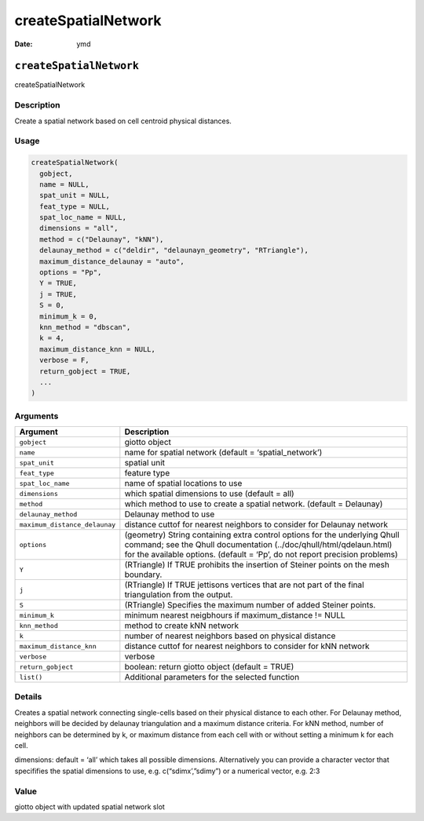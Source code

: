 ====================
createSpatialNetwork
====================

:Date: ymd

``createSpatialNetwork``
========================

createSpatialNetwork

Description
-----------

Create a spatial network based on cell centroid physical distances.

Usage
-----

.. code:: r

   createSpatialNetwork(
     gobject,
     name = NULL,
     spat_unit = NULL,
     feat_type = NULL,
     spat_loc_name = NULL,
     dimensions = "all",
     method = c("Delaunay", "kNN"),
     delaunay_method = c("deldir", "delaunayn_geometry", "RTriangle"),
     maximum_distance_delaunay = "auto",
     options = "Pp",
     Y = TRUE,
     j = TRUE,
     S = 0,
     minimum_k = 0,
     knn_method = "dbscan",
     k = 4,
     maximum_distance_knn = NULL,
     verbose = F,
     return_gobject = TRUE,
     ...
   )

Arguments
---------

+-------------------------------+--------------------------------------+
| Argument                      | Description                          |
+===============================+======================================+
| ``gobject``                   | giotto object                        |
+-------------------------------+--------------------------------------+
| ``name``                      | name for spatial network (default =  |
|                               | ‘spatial_network’)                   |
+-------------------------------+--------------------------------------+
| ``spat_unit``                 | spatial unit                         |
+-------------------------------+--------------------------------------+
| ``feat_type``                 | feature type                         |
+-------------------------------+--------------------------------------+
| ``spat_loc_name``             | name of spatial locations to use     |
+-------------------------------+--------------------------------------+
| ``dimensions``                | which spatial dimensions to use      |
|                               | (default = all)                      |
+-------------------------------+--------------------------------------+
| ``method``                    | which method to use to create a      |
|                               | spatial network. (default =          |
|                               | Delaunay)                            |
+-------------------------------+--------------------------------------+
| ``delaunay_method``           | Delaunay method to use               |
+-------------------------------+--------------------------------------+
| ``maximum_distance_delaunay`` | distance cuttof for nearest          |
|                               | neighbors to consider for Delaunay   |
|                               | network                              |
+-------------------------------+--------------------------------------+
| ``options``                   | (geometry) String containing extra   |
|                               | control options for the underlying   |
|                               | Qhull command; see the Qhull         |
|                               | documentation                        |
|                               | (../doc/qhull/html/qdelaun.html) for |
|                               | the available options. (default =    |
|                               | ‘Pp’, do not report precision        |
|                               | problems)                            |
+-------------------------------+--------------------------------------+
| ``Y``                         | (RTriangle) If TRUE prohibits the    |
|                               | insertion of Steiner points on the   |
|                               | mesh boundary.                       |
+-------------------------------+--------------------------------------+
| ``j``                         | (RTriangle) If TRUE jettisons        |
|                               | vertices that are not part of the    |
|                               | final triangulation from the output. |
+-------------------------------+--------------------------------------+
| ``S``                         | (RTriangle) Specifies the maximum    |
|                               | number of added Steiner points.      |
+-------------------------------+--------------------------------------+
| ``minimum_k``                 | minimum nearest neigbhours if        |
|                               | maximum_distance != NULL             |
+-------------------------------+--------------------------------------+
| ``knn_method``                | method to create kNN network         |
+-------------------------------+--------------------------------------+
| ``k``                         | number of nearest neighbors based on |
|                               | physical distance                    |
+-------------------------------+--------------------------------------+
| ``maximum_distance_knn``      | distance cuttof for nearest          |
|                               | neighbors to consider for kNN        |
|                               | network                              |
+-------------------------------+--------------------------------------+
| ``verbose``                   | verbose                              |
+-------------------------------+--------------------------------------+
| ``return_gobject``            | boolean: return giotto object        |
|                               | (default = TRUE)                     |
+-------------------------------+--------------------------------------+
| ``list()``                    | Additional parameters for the        |
|                               | selected function                    |
+-------------------------------+--------------------------------------+

Details
-------

Creates a spatial network connecting single-cells based on their
physical distance to each other. For Delaunay method, neighbors will be
decided by delaunay triangulation and a maximum distance criteria. For
kNN method, number of neighbors can be determined by k, or maximum
distance from each cell with or without setting a minimum k for each
cell.

dimensions: default = ‘all’ which takes all possible dimensions.
Alternatively you can provide a character vector that specififies the
spatial dimensions to use, e.g. c(“sdimx’,”sdimy”) or a numerical
vector, e.g. 2:3

Value
-----

giotto object with updated spatial network slot
